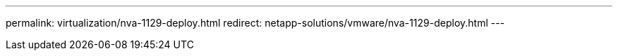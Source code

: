 ---
permalink: virtualization/nva-1129-deploy.html
redirect: netapp-solutions/vmware/nva-1129-deploy.html
---

